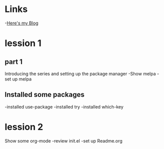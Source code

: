 #+STARTUP: showall hidestars
* Links
  -[[http://github.com/Ma-xu-bo/emacs03][Here's my Blog]]
* lession 1
** part 1
  Introducing the series and setting up the package manager
  -Show melpa
  -set up melpa
** Installed some packages
  -installed use-package
  -installed try
  -installed which-key
* lession 2
  Show some org-mode
  -review init.el
  -set up Readme.org
